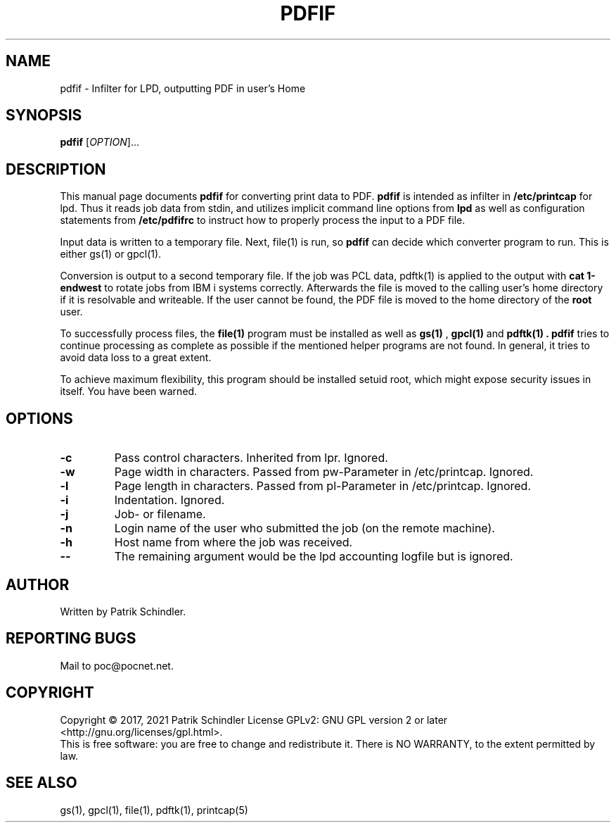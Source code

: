.TH PDFIF "1" "April 2021" "pdfif" "User Manuals"
.SH NAME
pdfif \- Infilter for LPD, outputting PDF in user's Home
.SH SYNOPSIS
.B pdfif
[\fIOPTION\fR]...
.SH DESCRIPTION
This manual page
documents
.BR pdfif
for converting print data to PDF.
.B pdfif
is intended as infilter in
.B /etc/printcap
for lpd.
Thus it reads job data from stdin, and utilizes implicit command line options
from
.B lpd
as well as configuration statements from
.B /etc/pdfifrc
to instruct how to properly process the input to a PDF file.
.P
Input data is written to a temporary file. Next, file(1) is run, so
.B pdfif
can decide which converter program to run. This is either gs(1) or gpcl(1).
.P
Conversion is output to a second temporary file. If the job was PCL
data, pdftk(1) is applied to the output with
.B cat 1-endwest
to rotate jobs from IBM i systems correctly. Afterwards the file is
moved to the calling user's home directory if it is resolvable and writeable.
If the user cannot be found, the PDF file is moved to the home directory
of the
.B root
user.
.P
To successfully process files, the
.B file(1)
program must be installed as well as
.B gs(1)
,
.B gpcl(1)
and
.B pdftk(1) . pdfif
tries to continue processing as complete as possible if the mentioned
helper programs are not found. In general, it tries to avoid data loss
to a great extent.
.P
To achieve maximum flexibility, this program should be installed setuid root,
which might expose security issues in itself. You have been warned.
.SH OPTIONS
.TP
\fB\-c\fR
Pass control characters. Inherited from lpr. Ignored.
.TP
\fB\-w\fR
Page width in characters. Passed from pw-Parameter in /etc/printcap.
Ignored.
.TP
\fB\-l\fR
Page length in characters. Passed from pl-Parameter in /etc/printcap.
Ignored.
.TP
\fB\-i\fR
Indentation. Ignored.
.TP
\fB\-j\fR
Job- or filename.
.TP
\fB\-n\fR
Login name of the user who submitted the job (on the remote machine).
.TP
\fB\-h\fR
Host name from where the job was received.
.TP
\fB\--\fR
The remaining argument would be the lpd accounting logfile but is ignored.
.SH AUTHOR
Written by Patrik Schindler.
.SH "REPORTING BUGS"
Mail to poc@pocnet.net.
.SH COPYRIGHT
Copyright \(co 2017, 2021 Patrik Schindler
License GPLv2: GNU GPL version 2 or later <http://gnu.org/licenses/gpl.html>.
.br
This is free software: you are free to change and redistribute it.
There is NO WARRANTY, to the extent permitted by law.
.SH "SEE ALSO"
gs(1), gpcl(1), file(1), pdftk(1), printcap(5)

